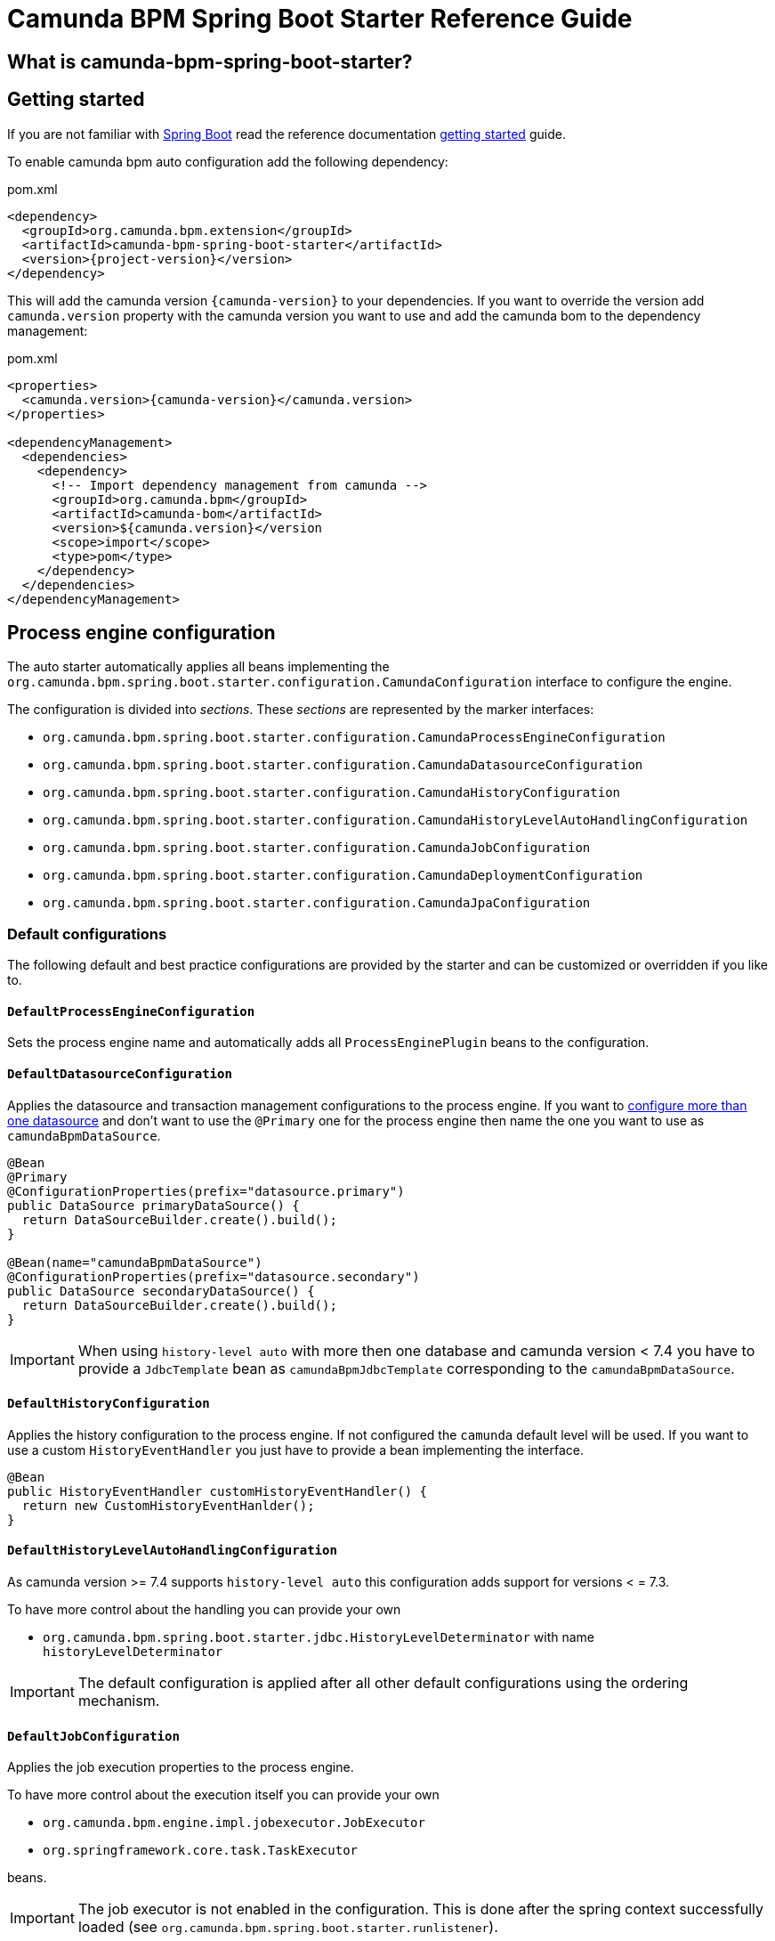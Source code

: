 = Camunda BPM Spring Boot Starter Reference Guide

== What is camunda-bpm-spring-boot-starter?

== Getting started

If you are not familiar with link:http://projects.spring.io/spring-boot/[Spring Boot^] read the reference documentation link:http://docs.spring.io/spring-boot/docs/current/reference/htmlsingle/#getting-started[getting started^] guide.

To enable camunda bpm auto configuration add the following dependency:

[source,xml,subs="verbatim,attributes"]
.pom.xml
----
<dependency>
  <groupId>org.camunda.bpm.extension</groupId>
  <artifactId>camunda-bpm-spring-boot-starter</artifactId>
  <version>{project-version}</version>
</dependency>
----

This will add the camunda version `{camunda-version}` to your dependencies. If you want to override the version add `camunda.version` property with the camunda version you want to use and add the camunda bom to the dependency management:
[source,xml,subs="verbatim,attributes"]
.pom.xml
----
<properties>
  <camunda.version>{camunda-version}</camunda.version>
</properties>

<dependencyManagement>
  <dependencies>
    <dependency>
      <!-- Import dependency management from camunda -->
      <groupId>org.camunda.bpm</groupId>
      <artifactId>camunda-bom</artifactId>
      <version>${camunda.version}</version
      <scope>import</scope>
      <type>pom</type>
    </dependency>
  </dependencies>
</dependencyManagement>

----

== Process engine configuration
The auto starter automatically applies all beans implementing the `org.camunda.bpm.spring.boot.starter.configuration.CamundaConfiguration` interface to configure the engine.

The configuration is divided into _sections_. These _sections_ are represented by the marker interfaces:

* `org.camunda.bpm.spring.boot.starter.configuration.CamundaProcessEngineConfiguration`
* `org.camunda.bpm.spring.boot.starter.configuration.CamundaDatasourceConfiguration`
* `org.camunda.bpm.spring.boot.starter.configuration.CamundaHistoryConfiguration`
* `org.camunda.bpm.spring.boot.starter.configuration.CamundaHistoryLevelAutoHandlingConfiguration`
* `org.camunda.bpm.spring.boot.starter.configuration.CamundaJobConfiguration`
* `org.camunda.bpm.spring.boot.starter.configuration.CamundaDeploymentConfiguration`
* `org.camunda.bpm.spring.boot.starter.configuration.CamundaJpaConfiguration`

=== Default configurations

The following default and best practice configurations are provided by the starter and can be customized or overridden if you like to.

==== `DefaultProcessEngineConfiguration`

Sets the process engine name and automatically adds all `ProcessEnginePlugin` beans to the configuration.

==== `DefaultDatasourceConfiguration`

Applies the datasource and transaction management configurations to the process engine.
If you want to link:http://docs.spring.io/spring-boot/docs/current/reference/htmlsingle/#howto-two-datasources[configure more than one datasource^] and don't want to use the `@Primary` one for the process engine then name the one you want to use as `camundaBpmDataSource`.

[source,java]
----
@Bean
@Primary
@ConfigurationProperties(prefix="datasource.primary")
public DataSource primaryDataSource() {
  return DataSourceBuilder.create().build();
}

@Bean(name="camundaBpmDataSource")
@ConfigurationProperties(prefix="datasource.secondary")
public DataSource secondaryDataSource() {
  return DataSourceBuilder.create().build();
}
----

IMPORTANT: When using `history-level auto` with more then one database and camunda version < 7.4 you have to provide a `JdbcTemplate` bean as `camundaBpmJdbcTemplate` corresponding to the `camundaBpmDataSource`.

==== `DefaultHistoryConfiguration`

Applies the history configuration to the process engine. If not configured the `camunda` default level will be used.
If you want to use a custom `HistoryEventHandler` you just have to provide a bean implementing the interface.
[source,java]
----
@Bean
public HistoryEventHandler customHistoryEventHandler() {
  return new CustomHistoryEventHanlder();
}
----

==== `DefaultHistoryLevelAutoHandlingConfiguration`
As camunda version >= 7.4 supports `history-level auto` this configuration adds support for versions < = 7.3.

To have more control about the handling you can provide your own

- `org.camunda.bpm.spring.boot.starter.jdbc.HistoryLevelDeterminator` with name `historyLevelDeterminator`

IMPORTANT: The default configuration is applied after all other default configurations using the ordering mechanism.

==== `DefaultJobConfiguration`

Applies the job execution properties to the process engine.

To have more control about the execution itself you can provide your own

- `org.camunda.bpm.engine.impl.jobexecutor.JobExecutor`
- `org.springframework.core.task.TaskExecutor`

beans.

IMPORTANT: The job executor is not enabled in the configuration.
This is done after the spring context successfully loaded (see `org.camunda.bpm.spring.boot.starter.runlistener`).

==== `DefaultDeploymentConfiguration`

If auto deployment is enabled (this is by default) all process found in the classpath will be deployed.
The resource pattern can be changed using properties (see <<properties>>).

==== `DefaultJpaConfiguration`

If JPA is enabled and a `entityManagerFactory` bean is configured the process engine will be enabled to use JPA (see <<properties>>).

=== Overriding a default configuration

Provide a bean implementing one of the marker interfaces. For example to customize the datasource configuration:

[source,java]
----
@Configuration
public class MyCamundaConfiguration {

	@Bean
	public static CamundaDatasourceConfiguration camundaDatasourceConfiguration() {
		return new MyCamundaDatasourceConfiguration();
	}

}
----

=== Adding additional configurations

You just have to provide one or more beans implementing the `org.camunda.bpm.spring.boot.starter.configuration.CamundaConfiguration` interface. The configurations are applied ordered using the spring ordering mechanism (`@Order` annotation and `Ordered` interface). So if you want that your configuration is applied before the default configurations add a `@Order(CamundaConfiguration.DEFAULT_ORDER - 1)` annotation to your class. If you want that your configuration is applied after the default configurations add a `@Order(CamundaConfiguration.DEFAULT_ORDER + 1)` annotation to your class.

[source,java]
----
@Configuration
public class MyCamundaConfiguration {

	@Bean
	@Order(CamundaConfiguration.DEFAULT_ORDER + 1)
	public static CamundaConfiguration myCustomConfiguration() {
		return new MyCustomConfiguration();
	}

}
----

Or if you have component scan enabled:

[source,java]
----
@Component
@Order(CamundaConfiguration.DEFAULT_ORDER + 1)
public class MyCustomConfiguration implements CamundaConfiguration {

	@Override
	public void apply(SpringProcessEngineConfiguration configuration) {
		//...
	}

}
----

[[properties]]
== Camunda application properties
[options="header"]
|===
|Property name |Description | Default value
|`{properties-prefix}.process-engine-name`
|name of the process engine
|camunda default value

|`{properties-prefix}.job-execution.active`
|activate job execution after successful startup
|`true`

|`{properties-prefix}.job-execution.deployment-aware`
|if job executor is deployment aware
|`false`

|`{properties-prefix}.database.schema-update`
|if automatic schema update should be applied
|`true`

|`{properties-prefix}.database.type`
|type of the underlying database
|

|`{properties-prefix}.database.table-prefix`
|prefix of the camunda database tables
|camunda default value

|`{properties-prefix}.history-level`
|camunda history level
|camunda default value

|`{properties-prefix}.history-level-default`
|camunda history level to use when `history-level` is `auto` but the level can not determined automatically
|default value from `history-level`

|`{properties-prefix}.auto-deployment-enabled`
|if processes should be auto deployed
|`true`

|`{properties-prefix}.deployment-resource-pattern`
|location for auto deployment
|`classpath*:**/*.bpmn`

|`{properties-prefix}.jpa.enabled`
|enables jpa configuration
|`true`. Depends on `entityManagerFactory` bean.

|`{properties-prefix}.jpa-persistence-unit-name`
|JPA persistence unit name
|

|`{properties-prefix}.jpa.close-entity-manager`
|close JPA entity manager
|`true`

|`{properties-prefix}.jpa.handle-transaction`
|JPA handle transaction
|`true`

|`management.health.camunda.enabled`
|enables default camunda health indicators
|`true`

|`camunda.bpm.rest.enabled`
|enables camunda rest services
|`true`
|===
